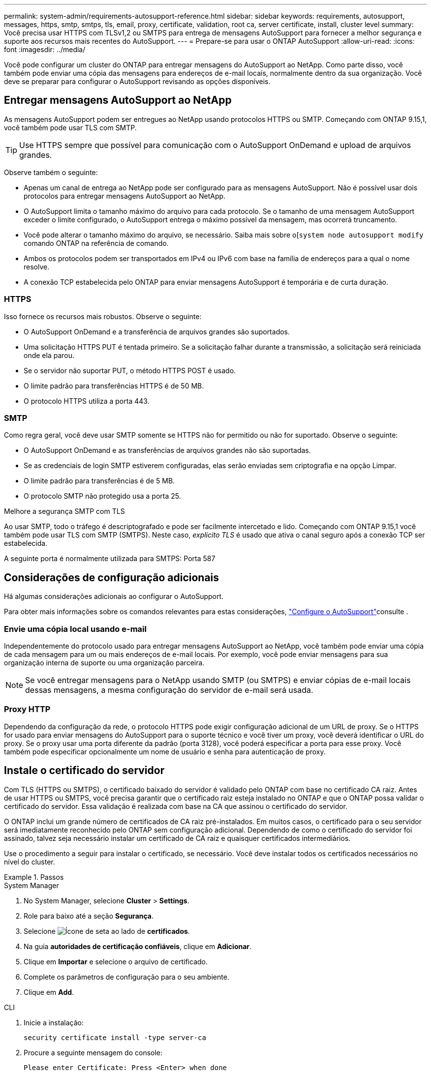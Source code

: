---
permalink: system-admin/requirements-autosupport-reference.html 
sidebar: sidebar 
keywords: requirements, autosupport, messages, https, smtp, smtps, tls, email, proxy, certificate, validation, root ca, server certificate, install, cluster level 
summary: Você precisa usar HTTPS com TLSv1,2 ou SMTPS para entrega de mensagens AutoSupport para fornecer a melhor segurança e suporte aos recursos mais recentes do AutoSupport. 
---
= Prepare-se para usar o ONTAP AutoSupport
:allow-uri-read: 
:icons: font
:imagesdir: ../media/


[role="lead"]
Você pode configurar um cluster do ONTAP para entregar mensagens do AutoSupport ao NetApp. Como parte disso, você também pode enviar uma cópia das mensagens para endereços de e-mail locais, normalmente dentro da sua organização. Você deve se preparar para configurar o AutoSupport revisando as opções disponíveis.



== Entregar mensagens AutoSupport ao NetApp

As mensagens AutoSupport podem ser entregues ao NetApp usando protocolos HTTPS ou SMTP. Começando com ONTAP 9.15,1, você também pode usar TLS com SMTP.


TIP: Use HTTPS sempre que possível para comunicação com o AutoSupport OnDemand e upload de arquivos grandes.

Observe também o seguinte:

* Apenas um canal de entrega ao NetApp pode ser configurado para as mensagens AutoSupport. Não é possível usar dois protocolos para entregar mensagens AutoSupport ao NetApp.
* O AutoSupport limita o tamanho máximo do arquivo para cada protocolo. Se o tamanho de uma mensagem AutoSupport exceder o limite configurado, o AutoSupport entrega o máximo possível da mensagem, mas ocorrerá truncamento.
* Você pode alterar o tamanho máximo do arquivo, se necessário. Saiba mais sobre o[`system node autosupport modify` comando ONTAP na referência de comando.
* Ambos os protocolos podem ser transportados em IPv4 ou IPv6 com base na família de endereços para a qual o nome resolve.
* A conexão TCP estabelecida pelo ONTAP para enviar mensagens AutoSupport é temporária e de curta duração.




=== HTTPS

Isso fornece os recursos mais robustos. Observe o seguinte:

* O AutoSupport OnDemand e a transferência de arquivos grandes são suportados.
* Uma solicitação HTTPS PUT é tentada primeiro. Se a solicitação falhar durante a transmissão, a solicitação será reiniciada onde ela parou.
* Se o servidor não suportar PUT, o método HTTPS POST é usado.
* O limite padrão para transferências HTTPS é de 50 MB.
* O protocolo HTTPS utiliza a porta 443.




=== SMTP

Como regra geral, você deve usar SMTP somente se HTTPS não for permitido ou não for suportado. Observe o seguinte:

* O AutoSupport OnDemand e as transferências de arquivos grandes não são suportadas.
* Se as credenciais de login SMTP estiverem configuradas, elas serão enviadas sem criptografia e na opção Limpar.
* O limite padrão para transferências é de 5 MB.
* O protocolo SMTP não protegido usa a porta 25.


.Melhore a segurança SMTP com TLS
Ao usar SMTP, todo o tráfego é descriptografado e pode ser facilmente intercetado e lido. Começando com ONTAP 9.15,1 você também pode usar TLS com SMTP (SMTPS). Neste caso, _explícito TLS_ é usado que ativa o canal seguro após a conexão TCP ser estabelecida.

A seguinte porta é normalmente utilizada para SMTPS: Porta 587



== Considerações de configuração adicionais

Há algumas considerações adicionais ao configurar o AutoSupport.

Para obter mais informações sobre os comandos relevantes para estas considerações, link:../system-admin/setup-autosupport-task.html["Configure o AutoSupport"]consulte .



=== Envie uma cópia local usando e-mail

Independentemente do protocolo usado para entregar mensagens AutoSupport ao NetApp, você também pode enviar uma cópia de cada mensagem para um ou mais endereços de e-mail locais. Por exemplo, você pode enviar mensagens para sua organização interna de suporte ou uma organização parceira.


NOTE: Se você entregar mensagens para o NetApp usando SMTP (ou SMTPS) e enviar cópias de e-mail locais dessas mensagens, a mesma configuração do servidor de e-mail será usada.



=== Proxy HTTP

Dependendo da configuração da rede, o protocolo HTTPS pode exigir configuração adicional de um URL de proxy. Se o HTTPS for usado para enviar mensagens do AutoSupport para o suporte técnico e você tiver um proxy, você deverá identificar o URL do proxy. Se o proxy usar uma porta diferente da padrão (porta 3128), você poderá especificar a porta para esse proxy. Você também pode especificar opcionalmente um nome de usuário e senha para autenticação de proxy.



== Instale o certificado do servidor

Com TLS (HTTPS ou SMTPS), o certificado baixado do servidor é validado pelo ONTAP com base no certificado CA raiz. Antes de usar HTTPS ou SMTPS, você precisa garantir que o certificado raiz esteja instalado no ONTAP e que o ONTAP possa validar o certificado do servidor. Essa validação é realizada com base na CA que assinou o certificado do servidor.

O ONTAP inclui um grande número de certificados de CA raiz pré-instalados. Em muitos casos, o certificado para o seu servidor será imediatamente reconhecido pelo ONTAP sem configuração adicional. Dependendo de como o certificado do servidor foi assinado, talvez seja necessário instalar um certificado de CA raiz e quaisquer certificados intermediários.

Use o procedimento a seguir para instalar o certificado, se necessário. Você deve instalar todos os certificados necessários no nível do cluster.

.Passos
[role="tabbed-block"]
====
.System Manager
--
. No System Manager, selecione *Cluster* > *Settings*.
. Role para baixo até a seção *Segurança*.
. Selecione image:icon_arrow.gif["Ícone de seta"] ao lado de *certificados*.
. Na guia *autoridades de certificação confiáveis*, clique em *Adicionar*.
. Clique em *Importar* e selecione o arquivo de certificado.
. Complete os parâmetros de configuração para o seu ambiente.
. Clique em *Add*.


--
.CLI
--
. Inicie a instalação:
+
[source, cli]
----
security certificate install -type server-ca
----
. Procure a seguinte mensagem do console:
+
[listing]
----
Please enter Certificate: Press <Enter> when done
----
. Abra o arquivo de certificado com um editor de texto.
. Copie o certificado inteiro, incluindo as seguintes linhas:
+
[listing]
----
-----BEGIN CERTIFICATE-----
<certificate_value>
-----END CERTIFICATE-----
----
. Cole o certificado no terminal após o prompt de comando.
. Pressione *Enter* para concluir a instalação.
. Confirme se o certificado está instalado executando um dos seguintes comandos:
+
[source, cli]
----
security certificate show-user-installed
----
+
[source, cli]
----
security certificate show
----


--
====
.Informações relacionadas
* link:../system-admin/setup-autosupport-task.html["Configure o AutoSupport"]
* link:https://docs.netapp.com/us-en/ontap-cli/["Referência do comando ONTAP"^]

